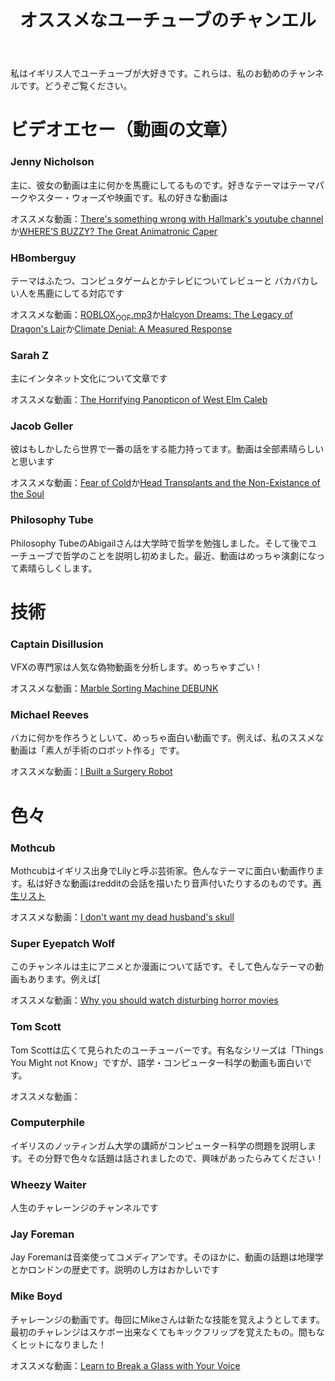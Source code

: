 #+TITLE: オススメなユーチューブのチャンエル

私はイギリス人でユーチューブが大好きです。これらは、私のお勧めのチャンネルです。どうぞご覧ください。

# * コメディ
# *** Adrian Bliss
# *** College Humor

* ビデオエセー（動画の文章）
*** Jenny Nicholson
主に、彼女の動画は主に何かを馬鹿にしてるものです。好きなテーマはテーマパークやスター・ウォーズや映画です。私の好きな動画は

  オススメな動画：[[https://www.youtube.com/watch?v=YHbtaWr6lj8][There's something wrong with Hallmark's youtube channel]]か[[https://www.youtube.com/watch?v=Nu5bR_89W7U][WHERE’S BUZZY? The Great Animatronic Caper]]
*** HBomberguy
 テーマはふたつ、コンピュタゲームとかテレビについてレビューと バカバカしい人を馬鹿にしてる対応です

 オススメな動画：[[https://youtu.be/0twDETh6QaI][ROBLOX_OOF.mp3]]か[[https://www.youtube.com/watch?v=CnPOQr1pxY8][Halcyon Dreams: The Legacy of Dragon's Lair]]か[[https://www.youtube.com/watch?v=RLqXkYrdmjY][Climate Denial: A Measured Response]]
*** Sarah Z
 主にインタネット文化について文章です

 オススメな動画：[[https://www.youtube.com/watch?v=EeCi4CSqtzw][The Horrifying Panopticon of West Elm Caleb]]
*** Jacob Geller
 彼はもしかしたら世界で一番の話をする能力持ってます。動画は全部素晴らしいと思います

 オススメな動画：[[https://www.youtube.com/watch?v=Pp2wbyLoEtM][Fear of Cold]]か[[https://www.youtube.com/watch?v=JMkrrjKf5AE][Head Transplants and the Non-Existance of the Soul]]
*** Philosophy Tube
Philosophy TubeのAbigailさんは大学時で哲学を勉強しました。そして後でユーチューブで哲学のことを説明し初めました。最近、動画はめっちゃ演劇になって素晴らしくします。

* 技術
*** Captain Disillusion
 VFXの専門家は人気な偽物動画を分析します。めっちゃすごい！

 オススメな動画：[[https://www.youtube.com/watch?v=em-pVICrnqM][Marble Sorting Machine DEBUNK]]
*** Michael Reeves
 バカに何かを作ろうとしいて、めっちゃ面白い動画です。例えば、私のススメな動画は「素人が手術のロボット作る」です。

 オススメな動画：[[https://youtu.be/A_BlNA7bBxo][I Built a Surgery Robot]]
# *** Ben Eater
# *** Look Mum No Computer

# * 言語について
# *** Julingo
# *** Langfocus

* 色々
*** Mothcub
 Mothcubはイギリス出身でLilyと呼ぶ芸術家。色んなテーマに面白い動画作ります。私は好きな動画はredditの会話を描いたり音声付いたりするのものです。[[https://www.youtube.com/watch?v=2SjpkBp0RmQ&list=PLoJi7na1AD1kHqNASaQSGKOFn_Qbbxx2y][再生リスト]]

 オススメな動画：[[https://www.youtube.com/watch?v=2SjpkBp0RmQ&list=PLoJi7na1AD1kHqNASaQSGKOFn_Qbbxx2y][I don't want my dead husband's skull]]
*** Super Eyepatch Wolf
このチャンネルは主にアニメとか漫画について話です。そして色んなテーマの動画もあります。例えば[

 オススメな動画：[[https://www.youtube.com/watch?v=m_oeMV2E50A][Why you should watch disturbing horror movies]]
*** Tom Scott
Tom Scottは広くて見られたのユーチューバーです。有名なシリーズは「Things You Might not Know」ですが、語学・コンピューター科学の動画も面白いです。

オススメな動画：
*** Computerphile
イギリスのノッティンガム大学の講師がコンピューター科学の問題を説明します。その分野で色々な話題は話されましたので、興味があったらみてください！
*** Wheezy Waiter
人生のチャレーンジのチャンネルです    
*** Jay Foreman
Jay Foremanは音楽使ってコメディアンです。そのほかに、動画の話題は地理学とかロンドンの歴史です。説明のし方はおかしいです
*** Mike Boyd
チャレーンジの動画です。毎回にMikeさんは新たな技能を覚えようとしてます。最初のチャレンジはスケボー出来なくてもキックフリップを覚えたもの。間もなくヒットになりました！

オススメな動画：[[https://www.youtube.com/watch?v=X6iJ0hPpGec][Learn to Break a Glass with Your Voice]]

